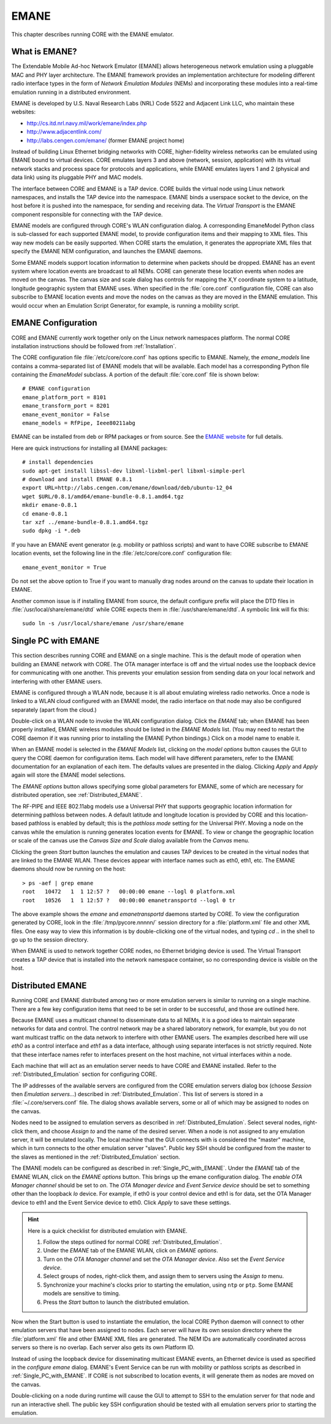 .. This file is part of the CORE Manual
   (c)2012 the Boeing Company

.. _EMANE:

*****
EMANE
*****

.. index:: EMANE

This chapter describes running CORE with the EMANE emulator.

.. _What_is_EMANE?:

What is EMANE?
==============

.. index:: EMANE; introduction to

The Extendable Mobile Ad-hoc Network Emulator (EMANE) allows heterogeneous
network emulation using a pluggable MAC and PHY layer architecture. The EMANE
framework provides an implementation architecture for modeling different radio
interface types in the form of *Network Emulation Modules* (NEMs) and
incorporating these modules into a real-time emulation running in a distributed
environment.

EMANE is developed by U.S. Naval Research Labs (NRL) Code 5522 and Adjacent
Link LLC,
who maintain these websites:

* `<http://cs.itd.nrl.navy.mil/work/emane/index.php>`_
* `<http://www.adjacentlink.com/>`_
* `<http://labs.cengen.com/emane/>`_  (former EMANE project home)

Instead of building Linux Ethernet bridging networks with CORE, higher-fidelity
wireless networks can be emulated using EMANE bound to virtual devices. CORE
emulates layers 3 and above (network, session, application) with its virtual
network stacks and process space for protocols and applications, while EMANE
emulates layers 1 and 2 (physical and data link) using its pluggable PHY and
MAC models.

The interface between CORE and EMANE is a TAP device. CORE builds the virtual
node using Linux network namespaces, and installs the TAP device into the
namespace. EMANE binds a userspace socket to the device, on the host before it
is pushed into the namespace, for sending and receiving data. The *Virtual
Transport* is the EMANE component responsible for connecting with the TAP
device.

EMANE models are configured through CORE's WLAN configuration dialog.  A
corresponding EmaneModel Python class is sub-classed for each supported EMANE
model, to provide configuration items and their mapping to XML files. This way
new models can be easily supported. When CORE starts the emulation, it
generates the appropriate XML files that specify the EMANE NEM configuration,
and launches the EMANE daemons.

Some EMANE models support location information to determine when packets should
be dropped. EMANE has an event system where location events are broadcast to
all NEMs. CORE can generate these location events when nodes are moved on the
canvas. The canvas size and scale dialog has controls for mapping the X,Y
coordinate system to a latitude, longitude geographic system that EMANE uses.
When specified in the :file:`core.conf` configuration file, CORE can also
subscribe to EMANE location events and move the nodes on the canvas as they are
moved in the EMANE emulation. This would occur when an Emulation Script
Generator, for example, is running a mobility script.

.. index:: EMANE; Configuration

.. index:: EMANE; Installation

.. _EMANE_Configuration:

EMANE Configuration
===================


CORE and EMANE currently work together only on the Linux network namespaces
platform. The normal CORE installation instructions should be followed from
:ref:`Installation`.

The CORE configuration file :file:`/etc/core/core.conf` has options specific to
EMANE. Namely, the `emane_models` line contains a comma-separated list of EMANE
models that will be available. Each model has a corresponding Python file
containing the *EmaneModel* subclass. A portion of the default
:file:`core.conf` file is shown below:

::

  # EMANE configuration
  emane_platform_port = 8101
  emane_transform_port = 8201
  emane_event_monitor = False
  emane_models = RfPipe, Ieee80211abg
  

EMANE can be installed from deb or RPM packages or from source. See the 
`EMANE website <http://cs.itd.nrl.navy.mil/work/emane/index.php>`_ for 
full details. 

Here are quick instructions for installing all EMANE packages:

::

  # install dependencies
  sudo apt-get install libssl-dev libxml-lixbml-perl libxml-simple-perl
  # download and install EMANE 0.8.1
  export URL=http://labs.cengen.com/emane/download/deb/ubuntu-12_04
  wget $URL/0.8.1/amd64/emane-bundle-0.8.1.amd64.tgz
  mkdir emane-0.8.1
  cd emane-0.8.1
  tar xzf ../emane-bundle-0.8.1.amd64.tgz
  sudo dpkg -i *.deb
  

If you have an EMANE event generator (e.g. mobility or pathloss scripts) and
want to have CORE subscribe to EMANE location events, set the following line in
the :file:`/etc/core/core.conf` configuration file:
::

  emane_event_monitor = True
  
Do not set the above option to True if you want to manually drag nodes around
on the canvas to update their location in EMANE.

Another common issue is if installing EMANE from source, the default configure
prefix will place the DTD files in :file:`/usr/local/share/emane/dtd` while
CORE expects them in :file:`/usr/share/emane/dtd`. A symbolic link will fix
this:
::

  sudo ln -s /usr/local/share/emane /usr/share/emane
  

.. _Single_PC_with_EMANE:

Single PC with EMANE
====================

This section describes running CORE and EMANE on a single machine. This is the
default mode of operation when building an EMANE network with CORE. The OTA
manager interface is off and the virtual nodes use the loopback device for
communicating with one another. This prevents your emulation session from
sending data on your local network and interfering with other EMANE users.

EMANE is configured through a WLAN node, because it is all about emulating
wireless radio networks. Once a node is linked to a WLAN cloud configured with
an EMANE model, the radio interface on that node may also be configured
separately (apart from the cloud.)

Double-click on a WLAN node to invoke the WLAN configuration dialog. Click the 
*EMANE* tab; when EMANE has
been properly installed, EMANE wireless modules should be listed in the 
*EMANE Models* list. (You may need to restart the CORE daemon if
it was running prior to installing the EMANE Python bindings.) 
Click on a model name to enable it.

When an EMANE model is selected in the *EMANE Models* list, clicking on
the *model options* button causes the GUI to query the CORE daemon for
configuration items. Each model will have different parameters, refer to the
EMANE documentation for an explanation of each item. The defaults values are
presented in the dialog. Clicking *Apply*  and *Apply* again will store
the EMANE model selections.

The *EMANE options* button
allows specifying some global parameters for EMANE, some of
which are necessary for distributed operation, see :ref:`Distributed_EMANE`. 

.. index:: RF-PIPE model

.. index:: 802.11 model

.. index:: ieee80211abg model

.. index:: geographic location

.. index:: Universal PHY

The RF-PIPE and IEEE 802.11abg models use a Universal PHY that supports
geographic location information for determining pathloss between nodes. A
default latitude and longitude location is provided by CORE and this
location-based pathloss is enabled by default; this is the *pathloss mode*
setting for the Universal PHY.  Moving a node on the canvas while the emulation
is running generates location events for EMANE. To view or change the
geographic location or scale of the canvas use the *Canvas Size and Scale*
dialog available from the *Canvas* menu.

Clicking the green *Start* button launches the emulation and causes TAP 
devices to be created in the virtual nodes that are linked to the EMANE WLAN.
These devices appear with interface names such as eth0, eth1, etc. The EMANE
daemons should now be running on the host:
::

  > ps -aef | grep emane
  root   10472   1  1 12:57 ?   00:00:00 emane --logl 0 platform.xml
  root   10526   1  1 12:57 ?   00:00:00 emanetransportd --logl 0 tr
  
The above example shows the *emane* and *emanetransportd* daemons started by
CORE. To view the configuration generated by CORE, look in the
:file:`/tmp/pycore.nnnnn/` session directory for a :file:`platform.xml` file
and other XML files. One easy way to view this information is by
double-clicking one of the virtual nodes, and typing *cd ..* in the shell to go
up to the session directory.

When EMANE is used to network together CORE nodes, no Ethernet bridging device
is used. The Virtual Transport creates a TAP device that is installed into the
network namespace container, so no corresponding device is visible on the host.

.. index:: Distributed_EMANE
.. _Distributed_EMANE:

Distributed EMANE
=================


Running CORE and EMANE distributed among two or more emulation servers is
similar to running on a single machine. There are a few key configuration items
that need to be set in order to be successful, and those are outlined here.

Because EMANE uses a multicast channel to disseminate data to all NEMs, it is
a good idea to maintain separate networks for data and control. The control
network may be a shared laboratory network, for example, but you do not want
multicast traffic on the data network to interfere with other EMANE users.
The examples described here will use *eth0* as a control interface
and *eth1* as a data interface, although using separate interfaces
is not strictly required. Note that these interface names refer to interfaces
present on the host machine, not virtual interfaces within a node.

Each machine that will act as an emulation server needs to have CORE and EMANE 
installed. Refer to the :ref:`Distributed_Emulation` section for configuring
CORE.

The IP addresses of the available servers are configured from the 
CORE emulation servers dialog box (choose *Session* then 
*Emulation servers...*) described in :ref:`Distributed_Emulation`. 
This list of servers is stored in a :file:`~/.core/servers.conf` file.
The dialog shows available servers, some or all of which may be
assigned to nodes on the canvas.

Nodes need to be assigned to emulation servers as described in 
:ref:`Distributed_Emulation`. Select several nodes, right-click them, and
choose *Assign to* and the name of the desired server. When a node is not
assigned to any emulation server, it will be emulated locally. The local
machine that the GUI connects with is considered the "master" machine, which in
turn connects to the other emulation server "slaves". Public key SSH should
be configured from the master to the slaves as mentioned in the 
:ref:`Distributed_Emulation` section.

The EMANE models can be configured as described in :ref:`Single_PC_with_EMANE`.
Under the *EMANE* tab of the EMANE WLAN, click on the *EMANE options* button.
This brings
up the emane configuration dialog. The *enable OTA Manager channel* should
be set to *on*. The *OTA Manager device* and *Event Service device* should
be set to something other than the loopback *lo* device. For example, if eth0
is your control device and eth1 is for data, set the OTA Manager device to eth1
and the Event Service device to eth0. Click *Apply* to
save these settings.

.. HINT::
   Here is a quick checklist for distributed emulation with EMANE.

   1. Follow the steps outlined for normal CORE :ref:`Distributed_Emulation`.
   2. Under the *EMANE* tab of the EMANE WLAN, click on *EMANE options*.
   3. Turn on the *OTA Manager channel* and set the *OTA Manager device*.
      Also set the *Event Service device*.
   4. Select groups of nodes, right-click them, and assign them to servers
      using the *Assign to* menu.
   5. Synchronize your machine's clocks prior to starting the emulation,
      using ``ntp`` or ``ptp``. Some EMANE models are sensitive to timing.
   6. Press the *Start* button to launch the distributed emulation.


Now when the Start button is used to instantiate the emulation, 
the local CORE Python
daemon will connect to other emulation servers that have been assigned to nodes.
Each server will have its own session directory where the :file:`platform.xml`
file and other EMANE XML files are generated. The NEM IDs are automatically
coordinated across servers so there is no overlap. Each server also gets its
own Platform ID.

Instead of using the loopback device for disseminating multicast
EMANE events, an Ethernet device is used as specified in the
*configure emane* dialog.
EMANE's Event Service can be run with mobility or pathloss scripts
as described in
:ref:`Single_PC_with_EMANE`. If CORE is not subscribed to location events, it
will generate them as nodes are moved on the canvas. 

Double-clicking on a node during runtime will cause the GUI to attempt to SSH
to the emulation server for that node and run an interactive shell. The public
key SSH configuration should be tested with all emulation servers prior to
starting the emulation.


